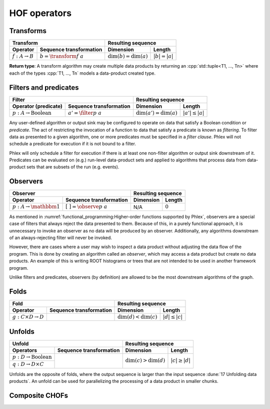 HOF operators
=============

Transforms
----------

+----------------------------+------------------------------+-----------------------------------------------+
| **Transform**                                             | **Resulting sequence**                        |
+----------------------------+------------------------------+---------------------------+-------------------+
| Operator                   | Sequence transformation      | Dimension                 | Length            |
+============================+==============================+===========================+===================+
| :math:`f: A \rightarrow B` | :math:`b = \transform{f}\ a` | :math:`\dim(b) = \dim(a)` | :math:`|b| = |a|` |
+----------------------------+------------------------------+---------------------------+-------------------+

**Return type**: A transform algorithm may create multiple data products by returning an :cpp:`std::tuple<T1, ..., Tn>`  where each of the types :cpp:`T1, ..., Tn` models a data-product created type.

Filters and predicates
----------------------

+----------------------------------------------------------------------+---------------------------------------------------+
| **Filter**                                                           | **Resulting sequence**                            |
+-----------------------------------------+----------------------------+----------------------------+----------------------+
| Operator (predicate)                    | Sequence transformation    | Dimension                  | Length               |
+=========================================+============================+============================+======================+
| :math:`p: A \rightarrow \text{Boolean}` | :math:`a' = \filter{p}\ a` | :math:`\dim(a') = \dim(a)` | :math:`|a'| \le |a|` |
+-----------------------------------------+----------------------------+----------------------------+----------------------+

Any user-defined algorithm or output sink may be configured to operate on data that satisfy a Boolean condition or *predicate*.
The act of restricting the invocation of a function to data that satisfy a predicate is known as *filtering*.
To filter data as presented to a given algorithm, one or more predicates must be specified in a *filter clause*.
Phlex will not schedule a predicate for execution if it is not bound to a filter.

.. todo::

   Define filter clause.
   Many algorithms can specify the same predicate in their filter clauses without executing the predicate multiple times.

Phlex will only schedule a filter for execution if there is at least one non-filter algorithm or output sink downstream of it.
Predicates can be evaluated on (e.g.) run-level data-product sets and applied to algorithms that process data from data-product sets that are subsets of the run (e.g. events).

Observers
---------

+------------------------------------------------------------------------+-----------------------------------------------+
| **Observer**                                                           | **Resulting sequence**                        |
+--------------------------------------+---------------------------------+----------------------------+------------------+
| Operator                             | Sequence transformation         | Dimension                  | Length           |
+======================================+=================================+============================+==================+
| :math:`p: A \rightarrow \mathbbm{1}` | :math:`[\ \ ] = \observe{p}\ a` | N/A                        | :math:`0`        |
+--------------------------------------+---------------------------------+----------------------------+------------------+

As mentioned in :numref:`functional_programming:Higher-order functions supported by Phlex`, observers are a special case of filters that always reject the data presented to them.
Because of this, in a purely functional approach, it is unnecessary to invoke an observer as no data will be produced by an observer.
Additionally, any algorithms downstream of an always-rejecting filter will never be invoked.

However, there are cases where a user may wish to inspect a data product without adjusting the data flow of the program.
This is done by creating an algorithm called an *observer*, which may access a data product but create no data products.
An example of this is writing ROOT histograms or trees that are not intended to be used in another framework program.

Unlike filters and predicates, observers (by definition) are allowed to be the most downstream algorithms of the graph.

Folds
-----

+----------------------------------------------------------------------------------------+-------------------------------------------------+
| **Fold**                                                                               | **Resulting sequence**                          |
+-------------------------------------+--------------------------------------------------+---------------------------+---------------------+
| Operator                            | Sequence transformation                          | Dimension                 | Length              |
+=====================================+==================================================+===========================+=====================+
| :math:`g: C \times D \rightarrow D` | .. math::                                        | :math:`\dim(d) < \dim(c)` | :math:`|d| \le |c|` |
|                                     |    :no-wrap:                                     |                           |                     |
|                                     |                                                  |                           |                     |
|                                     |    \(                                            |                           |                     |
|                                     |    \underbrace{(c_{i_1\dots i_n})}_c \rightarrow |                           |                     |
|                                     |    \underbrace{(d_{i_1\dots i_m})}_d             |                           |                     |
|                                     |    \)                                            |                           |                     |
+-------------------------------------+--------------------------------------------------+---------------------------+---------------------+

Unfolds
-------

+--------------------------------------------------------------------------------------------+-------------------------------------------------+
| **Unfold**                                                                                 | **Resulting sequence**                          |
+-----------------------------------------+--------------------------------------------------+---------------------------+---------------------+
| Operators                               | Sequence transformation                          | Dimension                 | Length              |
+=========================================+==================================================+===========================+=====================+
| :math:`p: D \rightarrow \text{Boolean}` | .. math::                                        | :math:`\dim(c) > \dim(d)` | :math:`|c| \ge |d|` |
|                                         |    :no-wrap:                                     |                           |                     |
+-----------------------------------------+                                                  |                           |                     |
| :math:`q: D \rightarrow D \times C`     |    \(                                            |                           |                     |
|                                         |    \underbrace{(d_{i_1\dots i_m})}_d \rightarrow |                           |                     |
|                                         |    \underbrace{(c_{i_1\dots i_n})}_c             |                           |                     |
|                                         |    \)                                            |                           |                     |
+-----------------------------------------+--------------------------------------------------+---------------------------+---------------------+

Unfolds are the opposite of folds, where the output sequence is larger than the input sequence :dune:`17 Unfolding data products`.
An unfold can be used for parallelizing the processing of a data product in smaller chunks.

.. todo:: Explain predicate unfolds here.

Composite CHOFs
---------------

